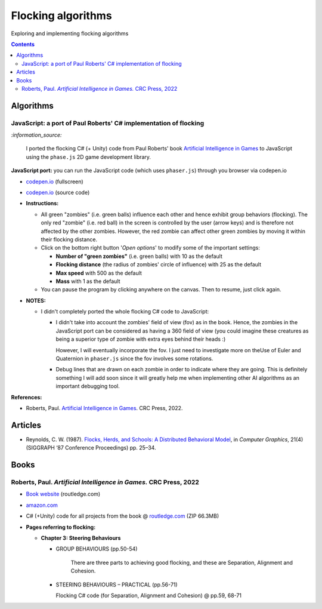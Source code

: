 ===================
Flocking algorithms
===================
Exploring and implementing flocking algorithms

.. contents:: **Contents**
   :depth: 5
   :local:
   :backlinks: top

Algorithms
==========
JavaScript: a port of Paul Roberts' C# implementation of flocking
-----------------------------------------------------------------
`:information_source:` 

 I ported the flocking C# (+ Unity) code from Paul Roberts' book `Artificial Intelligence in Games <https://www.amazon.com/Artificial-Intelligence-Games-Paul-Roberts/dp/1032033223/>`_ to JavaScript using the ``phase.js`` 2D game development library.

**JavaScript port:** you can run the JavaScript code (which uses ``phaser.js``) through you browser via codepen.io

- `codepen.io <https://codepen.io/raul23/full/rNZwZVB>`_ (fullscreen)
- `codepen.io <https://codepen.io/raul23/pen/rNZwZVB>`_ (source code)
- **Instructions:**

  - All green "zombies" (i.e. green balls) influence each other and hence exhibit group behaviors (flocking).
    The only red "zombie" (i.e. red ball) in the screen is controlled by the user (arrow keys) and is therefore not affected
    by the other zombies. However, the red zombie can affect other green zombies by moving it
    within their flocking distance.
  - Click on the bottom right button '*Open options*' to modify some of the important settings:
  
    - **Number of "green zombies"** (i.e. green balls) with 10 as the default
    - **Flocking distance** (the radius of zombies' circle of influence) with 25 as the default 
    - **Max speed** with 500 as the default
    - **Mass** with 1 as the default
  - You can pause the program by clicking anywhere on the canvas. Then to resume, just click again.
- **NOTES:**

  - I didn't completely ported the whole flocking C# code to JavaScript:
 
    - I didn't take into account the zombies' field of view (fov) as in the book. Hence, the zombies
      in the JavaScript port can be considered as having a 360 field of view (you could imagine
      these creatures as being a superior type of zombie with extra eyes behind their heads :)
      
      However, I will eventually incorporate the fov. I just need to investigate more on theUse of Euler and Quaternion
      in ``phaser.js`` since the fov involves some rotations.
    - Debug lines that are drawn on each zombie in order to indicate where they are going. This is definitely something
      I will add soon since it will greatly help me when implementing other AI algorithms as an important debugging tool.

**References:**

- Roberts, Paul. `Artificial Intelligence in Games <https://www.amazon.com/Artificial-Intelligence-Games-Paul-Roberts/dp/1032033223/>`_. 
  CRC Press, 2022.

Articles
========
- Reynolds, C. W. (1987). `Flocks, Herds, and Schools: A Distributed Behavioral Model 
  <https://team.inria.fr/imagine/files/2014/10/flocks-hers-and-schools.pdf>`_, in 
  *Computer Graphics*, 21(4) (SIGGRAPH ‘87 Conference Proceedings) pp. 25–34.

Books
=====
Roberts, Paul. *Artificial Intelligence in Games.* CRC Press, 2022
------------------------------------------------------------------
- `Book website <https://www.routledge.com/Artificial-Intelligence-in-Games/Roberts/p/book/9781032033228>`_ (routledge.com)
- `amazon.com <https://www.amazon.com/Artificial-Intelligence-Games-Paul-Roberts/dp/1032033223/>`_  
- C# (+Unity) code for all projects from the book @ 
  `routledge.com <https://www.routledge.com/Artificial-Intelligence-in-Games/Roberts/p/book/9781032033228>`_ (ZIP 66.3MB)
- **Pages referring to flocking:**

  - **Chapter 3: Steering Behaviours**

    - GROUP BEHAVIOURS (pp.50-54)

       There are three parts to achieving good flocking, and these are Separation, Alignment and Cohesion.     
    - STEERING BEHAVIOURS – PRACTICAL (pp.56-71)

      Flocking C# code (for Separation, Alignment and Cohesion) @ pp.59, 68-71
